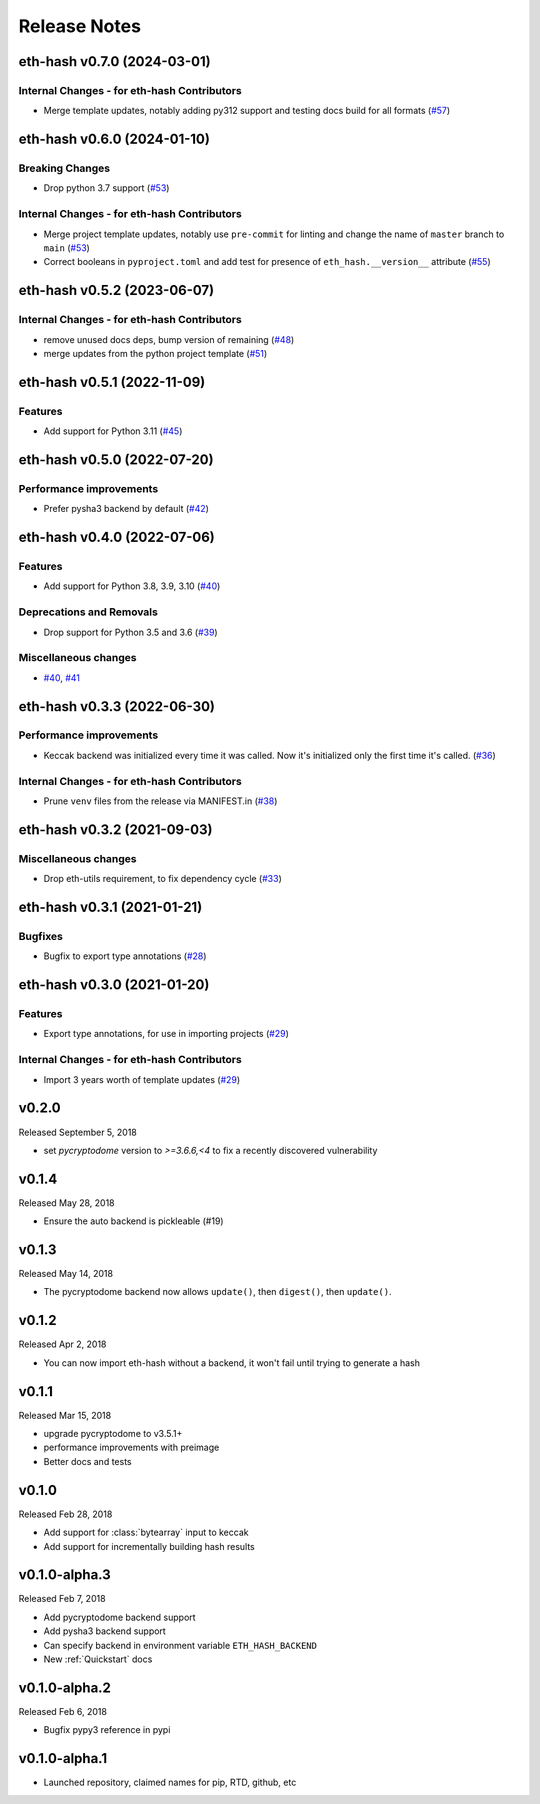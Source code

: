 Release Notes
=============

.. towncrier release notes start

eth-hash v0.7.0 (2024-03-01)
----------------------------

Internal Changes - for eth-hash Contributors
~~~~~~~~~~~~~~~~~~~~~~~~~~~~~~~~~~~~~~~~~~~~

- Merge template updates, notably adding py312 support and testing docs build for all formats (`#57 <https://github.com/ethereum/eth-hash/issues/57>`__)


eth-hash v0.6.0 (2024-01-10)
----------------------------

Breaking Changes
~~~~~~~~~~~~~~~~

- Drop python 3.7 support (`#53 <https://github.com/ethereum/eth-hash/issues/53>`__)


Internal Changes - for eth-hash Contributors
~~~~~~~~~~~~~~~~~~~~~~~~~~~~~~~~~~~~~~~~~~~~

- Merge project template updates, notably use ``pre-commit`` for linting and change the name of ``master`` branch to ``main`` (`#53 <https://github.com/ethereum/eth-hash/issues/53>`__)
- Correct booleans in ``pyproject.toml`` and add test for presence of ``eth_hash.__version__`` attribute (`#55 <https://github.com/ethereum/eth-hash/issues/55>`__)


eth-hash v0.5.2 (2023-06-07)
----------------------------

Internal Changes - for eth-hash Contributors
~~~~~~~~~~~~~~~~~~~~~~~~~~~~~~~~~~~~~~~~~~~~

- remove unused docs deps, bump version of remaining (`#48 <https://github.com/ethereum/eth-hash/issues/48>`__)
- merge updates from the python project template (`#51 <https://github.com/ethereum/eth-hash/issues/51>`__)


eth-hash v0.5.1 (2022-11-09)
----------------------------

Features
~~~~~~~~

- Add support for Python 3.11 (`#45 <https://github.com/ethereum/eth-hash/issues/45>`__)


eth-hash v0.5.0 (2022-07-20)
----------------------------

Performance improvements
~~~~~~~~~~~~~~~~~~~~~~~~

- Prefer pysha3 backend by default (`#42 <https://github.com/ethereum/eth-hash/issues/42>`__)


eth-hash v0.4.0 (2022-07-06)
----------------------------

Features
~~~~~~~~

- Add support for Python 3.8, 3.9, 3.10 (`#40 <https://github.com/ethereum/eth-hash/issues/40>`__)


Deprecations and Removals
~~~~~~~~~~~~~~~~~~~~~~~~~

- Drop support for Python 3.5 and 3.6 (`#39 <https://github.com/ethereum/eth-hash/issues/39>`__)


Miscellaneous changes
~~~~~~~~~~~~~~~~~~~~~

- `#40 <https://github.com/ethereum/eth-hash/issues/40>`__, `#41 <https://github.com/ethereum/eth-hash/issues/41>`__


eth-hash v0.3.3 (2022-06-30)
----------------------------

Performance improvements
~~~~~~~~~~~~~~~~~~~~~~~~

- Keccak backend was initialized every time it was called. Now it's initialized only the first time it's called. (`#36 <https://github.com/ethereum/eth-hash/issues/36>`__)


Internal Changes - for eth-hash Contributors
~~~~~~~~~~~~~~~~~~~~~~~~~~~~~~~~~~~~~~~~~~~~

- Prune ``venv`` files from the release via MANIFEST.in (`#38 <https://github.com/ethereum/eth-hash/issues/38>`__)


eth-hash v0.3.2 (2021-09-03)
----------------------------

Miscellaneous changes
~~~~~~~~~~~~~~~~~~~~~

- Drop eth-utils requirement, to fix dependency cycle (`#33 <https://github.com/ethereum/eth-hash/issues/33>`__)


eth-hash v0.3.1 (2021-01-21)
----------------------------

Bugfixes
~~~~~~~~

- Bugfix to export type annotations (`#28 <https://github.com/ethereum/eth-hash/issues/28>`__)


eth-hash v0.3.0 (2021-01-20)
----------------------------

Features
~~~~~~~~

- Export type annotations, for use in importing projects (`#29 <https://github.com/ethereum/eth-hash/issues/29>`__)


Internal Changes - for eth-hash Contributors
~~~~~~~~~~~~~~~~~~~~~~~~~~~~~~~~~~~~~~~~~~~~

- Import 3 years worth of template updates (`#29 <https://github.com/ethereum/eth-hash/issues/29>`__)


v0.2.0
--------------

Released September 5, 2018

- set `pycryptodome` version to `>=3.6.6,<4` to fix a recently discovered vulnerability

v0.1.4
--------------

Released May 28, 2018

- Ensure the auto backend is pickleable (#19)



v0.1.3
--------------

Released May 14, 2018

- The pycryptodome backend now allows ``update()``, then ``digest()``, then ``update()``.

v0.1.2
--------------

Released Apr 2, 2018

- You can now import eth-hash without a backend, it won't fail until trying to generate a hash

v0.1.1
--------------

Released Mar 15, 2018

- upgrade pycryptodome to v3.5.1+
- performance improvements with preimage
- Better docs and tests

v0.1.0
--------------

Released Feb 28, 2018

- Add support for :class:`bytearray` input to keccak
- Add support for incrementally building hash results

v0.1.0-alpha.3
--------------

Released Feb 7, 2018

- Add pycryptodome backend support
- Add pysha3 backend support
- Can specify backend in environment variable ``ETH_HASH_BACKEND``
- New :ref:`Quickstart` docs

v0.1.0-alpha.2
--------------

Released Feb 6, 2018

- Bugfix pypy3 reference in pypi

v0.1.0-alpha.1
--------------

- Launched repository, claimed names for pip, RTD, github, etc

